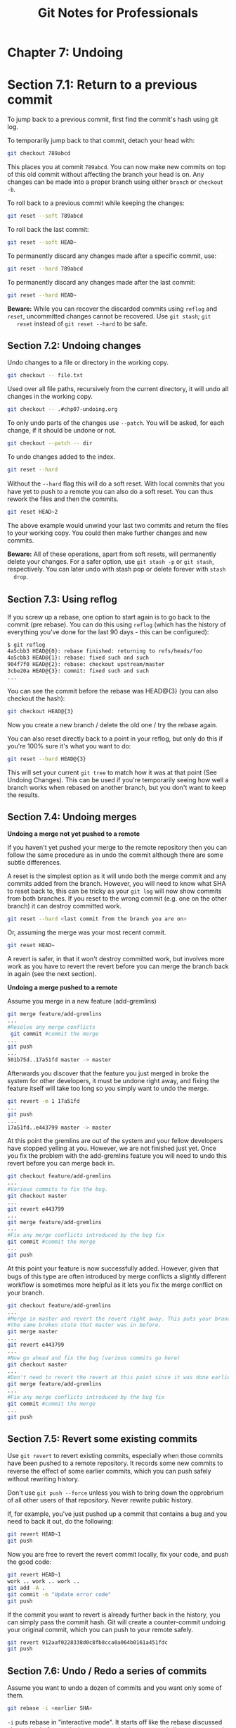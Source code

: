#+STARTUP: showeverything
#+title: Git Notes for Professionals

* Chapter 7: Undoing

* Section 7.1: Return to a previous commit

  To jump back to a previous commit, first find the commit's hash using git log.

  To temporarily jump back to that commit, detach your head with:

#+begin_src bash
  git checkout 789abcd
#+end_src

   This places you at commit ~789abcd~. You can now make new commits on top of
   this old commit without affecting the branch your head is on. Any changes can
   be made into a proper branch using either ~branch~ or ~checkout -b~.

   To roll back to a previous commit while keeping the changes:

#+begin_src bash
  git reset --soft 789abcd
#+end_src

   To roll back the last commit:

#+begin_src bash
  git reset --soft HEAD~
#+end_src

   To permanently discard any changes made after a specific commit, use:

#+begin_src bash
  git reset --hard 789abcd
#+end_src

   To permanently discard any changes made after the last commit:

#+begin_src bash
  git reset --hard HEAD~
#+end_src

   *Beware:* While you can recover the discarded commits using ~reflog~ and
   ~reset~, uncommitted changes cannot be recovered. Use ~git stash~; ~git
   reset~ instead of ~git reset --hard~ to be safe.

** Section 7.2: Undoing changes

   Undo changes to a file or directory in the working copy.

#+begin_src bash
  git checkout -- file.txt
#+end_src

   Used over all file paths, recursively from the current directory, it will undo
   all changes in the working copy.

#+begin_src bash
  git checkout -- .#chp07-undoing.org
#+end_src

   To only undo parts of the changes use ~--patch~. You will be asked, for each
   change, if it should be undone or not.

#+begin_src bash
  git checkout --patch -- dir
#+end_src

   To undo changes added to the index.

#+begin_src bash
  git reset --hard
#+end_src

   Without the ~--hard~ ﬂag this will do a soft reset. With local commits that
   you have yet to push to a remote you can also do a soft reset. You can thus
   rework the files and then the commits.

#+begin_src bash
  git reset HEAD~2
#+end_src

  The above example would unwind your last two commits and return the files to
  your working copy. You could then make further changes and new commits.

  *Beware:* All of these operations, apart from soft resets, will permanently
  delete your changes. For a safer option, use ~git stash -p~ or ~git stash~,
  respectively. You can later undo with stash pop or delete forever with ~stash
  drop~.

** Section 7.3: Using reﬂog

   If you screw up a rebase, one option to start again is to go back to the
   commit (pre rebase). You can do this using ~reflog~ (which has the history of
   everything you've done for the last 90 days - this can be configured):

#+begin_src bash
  $ git reflog
  4a5cbb3 HEAD@{0}: rebase finished: returning to refs/heads/foo
  4a5cbb3 HEAD@{1}: rebase: fixed such and such
  904f7f0 HEAD@{2}: rebase: checkout upstream/master
  3cbe20a HEAD@{3}: commit: fixed such and such
  ...
#+end_src

   You can see the commit before the rebase was HEAD@{3} (you can also checkout
   the hash):

#+begin_src bash
  git checkout HEAD@{3}
#+end_src

   Now you create a new branch / delete the old one / try the rebase again.

   You can also reset directly back to a point in your reflog, but only do this
   if you're 100% sure it's what you want to do:

#+begin_src bash
  git reset --hard HEAD@{3}
#+end_src

   This will set your current ~git tree~ to match how it was at that point (See
   Undoing Changes). This can be used if you're temporarily seeing how well a
   branch works when rebased on another branch, but you don't want to keep the
   results.

** Section 7.4: Undoing merges

   *Undoing a merge not yet pushed to a remote*

   If you haven't yet pushed your merge to the remote repository then you can
   follow the same procedure as in undo the commit although there are some
   subtle differences.

   A reset is the simplest option as it will undo both the merge commit and any
   commits added from the branch. However, you will need to know what SHA to
   reset back to, this can be tricky as your ~git log~ will now show commits
   from both branches. If you reset to the wrong commit (e.g. one on the other
   branch) it can destroy committed work.

#+begin_src bash
  git reset --hard <last commit from the branch you are on>
#+end_src

   Or, assuming the merge was your most recent commit.

#+begin_src bash
  git reset HEAD~
#+end_src

   A revert is safer, in that it won't destroy committed work, but involves more
   work as you have to revert the revert before you can merge the branch back in
   again (see the next section).

   *Undoing a merge pushed to a remote*

   Assume you merge in a new feature (add-gremlins)

#+begin_src bash
  git merge feature/add-gremlins
  ...
  #Resolve any merge conflicts
   git commit #commit the merge
  ...
  git push
  ...
  501b75d..17a51fd master -> master
#+end_src

   Afterwards you discover that the feature you just merged in broke the system
   for other developers, it must be undone right away, and fixing the feature
   itself will take too long so you simply want to undo the merge.

#+begin_src bash
  git revert -m 1 17a51fd
  ...
  git push
  ...
  17a51fd..e443799 master -> master
#+end_src

   At this point the gremlins are out of the system and your fellow developers
   have stopped yelling at you. However, we are not finished just yet. Once you
   fix the problem with the add-gremlins feature you will need to undo this
   revert before you can merge back in.

#+begin_src bash
  git checkout feature/add-gremlins
  ...
  #Various commits to fix the bug.
  git checkout master
  ...
  git revert e443799
  ...
  git merge feature/add-gremlins
  ...
  #Fix any merge conflicts introduced by the bug fix
  git commit #commit the merge
  ...
  git push
#+end_src

   At this point your feature is now successfully added. However, given that
   bugs of this type are often introduced by merge conﬂicts a slightly diﬀerent
   workﬂow is sometimes more helpful as it lets you fix the merge conﬂict on your
   branch.

#+begin_src bash
  git checkout feature/add-gremlins
  ...
  #Merge in master and revert the revert right away. This puts your branch in
  #the same broken state that master was in before.
  git merge master
  ...
  git revert e443799
  ...
  #Now go ahead and fix the bug (various commits go here)
  git checkout master
  ...
  #Don't need to revert the revert at this point since it was done earlier
  git merge feature/add-gremlins
  ...
  #Fix any merge conflicts introduced by the bug fix
  git commit #commit the merge
  ...
  git push
#+end_src

** Section 7.5: Revert some existing commits

   Use ~git revert~ to revert existing commits, especially when those commits
   have been pushed to a remote repository. It records some new commits to
   reverse the eﬀect of some earlier commits, which you can push safely without
   rewriting history.

   Don't use ~git push --force~ unless you wish to bring down the opprobrium of
   all other users of that repository. Never rewrite public history.

   If, for example, you've just pushed up a commit that contains a bug and you
   need to back it out, do the following:

#+begin_src bash
  git revert HEAD~1
  git push
#+end_src

   Now you are free to revert the revert commit locally, fix your code, and push
   the good code:

#+begin_src bash
  git revert HEAD~1
  work .. work .. work ..
  git add -A .
  git commit -m "Update error code"
  git push
#+end_src

   If the commit you want to revert is already further back in the history, you
   can simply pass the commit hash. Git will create a counter-commit undoing
   your original commit, which you can push to your remote safely.

#+begin_src bash
  git revert 912aaf0228338d0c8fb8cca0a064b0161a451fdc
  git push
#+end_src

** Section 7.6: Undo / Redo a series of commits

   Assume you want to undo a dozen of commits and you want only some of them.

#+begin_src bash
  git rebase -i <earlier SHA>
#+end_src

   ~-i~ puts rebase in "interactive mode". It starts oﬀ like the rebase
   discussed above, but before replaying any commits, it pauses and allows you
   to gently modify each commit as it's replayed. ~rebase -i~ will open in your
   default text editor, with a list of commits being applied, like this:

   To drop a commit, just delete that line in your editor. If you no longer want
   the bad commits in your project, you can delete lines 1 and 3-4 above.If you
   want to combine two commits together, you can use the ~squash~ or ~fixup~
   commands

